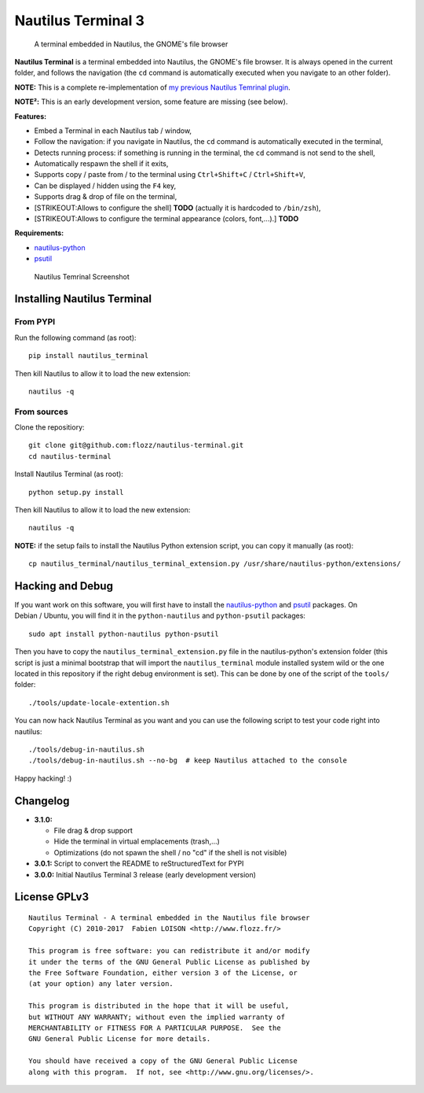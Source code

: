 Nautilus Terminal 3
===================

|PYPI Version| |License|

    A terminal embedded in Nautilus, the GNOME's file browser

**Nautilus Terminal** is a terminal embedded into Nautilus, the GNOME's
file browser. It is always opened in the current folder, and follows the
navigation (the ``cd`` command is automatically executed when you
navigate to an other folder).

**NOTE:** This is a complete re-implementation of `my previous Nautilus
Temrinal plugin <https://launchpad.net/nautilus-terminal>`__.

**NOTE²:** This is an early development version, some feature are
missing (see below).

**Features:**

-  Embed a Terminal in each Nautilus tab / window,
-  Follow the navigation: if you navigate in Nautilus, the ``cd``
   command is automatically executed in the terminal,
-  Detects running process: if something is running in the terminal, the
   ``cd`` command is not send to the shell,
-  Automatically respawn the shell if it exits,
-  Supports copy / paste from / to the terminal using
   ``Ctrl+Shift+C`` / ``Ctrl+Shift+V``,
-  Can be displayed / hidden using the ``F4`` key,
-  Supports drag & drop of file on the terminal,
-  [STRIKEOUT:Allows to configure the shell] **TODO** (actually it is
   hardcoded to ``/bin/zsh``),
-  [STRIKEOUT:Allows to configure the terminal appearance (colors,
   font,...).] **TODO**

**Requirements:**

-  `nautilus-python <https://wiki.gnome.org/Projects/NautilusPython/>`__
-  `psutil <https://pypi.python.org/pypi/psutil/>`__

.. figure:: https://raw.githubusercontent.com/flozz/nautilus-terminal/master/screenshot.png
   :alt: Nautilus Temrinal Screenshot

   Nautilus Temrinal Screenshot

Installing Nautilus Terminal
----------------------------

From PYPI
~~~~~~~~~

Run the following command (as root):

::

    pip install nautilus_terminal

Then kill Nautilus to allow it to load the new extension:

::

    nautilus -q

From sources
~~~~~~~~~~~~

Clone the repositiory:

::

    git clone git@github.com:flozz/nautilus-terminal.git
    cd nautilus-terminal

Install Nautilus Terminal (as root):

::

    python setup.py install

Then kill Nautilus to allow it to load the new extension:

::

    nautilus -q

**NOTE:** if the setup fails to install the Nautilus Python extension
script, you can copy it manually (as root):

::

    cp nautilus_terminal/nautilus_terminal_extension.py /usr/share/nautilus-python/extensions/

Hacking and Debug
-----------------

If you want work on this software, you will first have to install the
`nautilus-python <https://wiki.gnome.org/Projects/NautilusPython/>`__
and `psutil <https://pypi.python.org/pypi/psutil/>`__ packages. On
Debian / Ubuntu, you will find it in the ``python-nautilus`` and
``python-psutil`` packages:

::

    sudo apt install python-nautilus python-psutil

Then you have to copy the ``nautilus_terminal_extension.py`` file in the
nautilus-python's extension folder (this script is just a minimal
bootstrap that will import the ``nautilus_terminal`` module installed
system wild or the one located in this repository if the right debug
environment is set). This can be done by one of the script of the
``tools/`` folder:

::

    ./tools/update-locale-extention.sh

You can now hack Nautilus Terminal as you want and you can use the
following script to test your code right into nautilus:

::

    ./tools/debug-in-nautilus.sh
    ./tools/debug-in-nautilus.sh --no-bg  # keep Nautilus attached to the console

Happy hacking! :)

Changelog
---------

-  **3.1.0:**

   -  File drag & drop support
   -  Hide the terminal in virtual emplacements (trash,...)
   -  Optimizations (do not spawn the shell / no "cd" if the shell is
      not visible)

-  **3.0.1:** Script to convert the README to reStructuredText for PYPI
-  **3.0.0:** Initial Nautilus Terminal 3 release (early development
   version)

License GPLv3
-------------

::

    Nautilus Terminal - A terminal embedded in the Nautilus file browser
    Copyright (C) 2010-2017  Fabien LOISON <http://www.flozz.fr/>

    This program is free software: you can redistribute it and/or modify
    it under the terms of the GNU General Public License as published by
    the Free Software Foundation, either version 3 of the License, or
    (at your option) any later version.

    This program is distributed in the hope that it will be useful,
    but WITHOUT ANY WARRANTY; without even the implied warranty of
    MERCHANTABILITY or FITNESS FOR A PARTICULAR PURPOSE.  See the
    GNU General Public License for more details.

    You should have received a copy of the GNU General Public License
    along with this program.  If not, see <http://www.gnu.org/licenses/>.

.. |PYPI Version| image:: https://img.shields.io/pypi/v/nautilus_terminal.svg
   :target: https://pypi.python.org/pypi/nautilus_terminal
.. |License| image:: https://img.shields.io/pypi/l/nautilus_terminal.svg
   :target: https://github.com/flozz/nautilus-terminal/blob/master/COPYING
